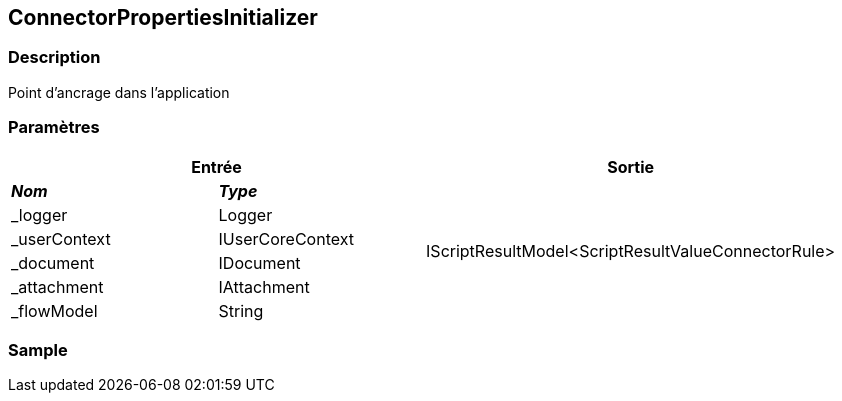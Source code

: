 [[_07_ConnectorPropertiesInitializer]]
== ConnectorPropertiesInitializer

=== Description

Point d'ancrage dans l'application

=== Paramètres

[options="header"]
[cols="25%,25%,50%"]
|===
2+|Entrée|Sortie
s|_Nom_ s|_Type_ .6+|IScriptResultModel<ScriptResultValueConnectorRule>
|_logger|Logger
|_userContext|IUserCoreContext
|_document|IDocument
|_attachment|IAttachment
|_flowModel|String
|===

=== Sample
